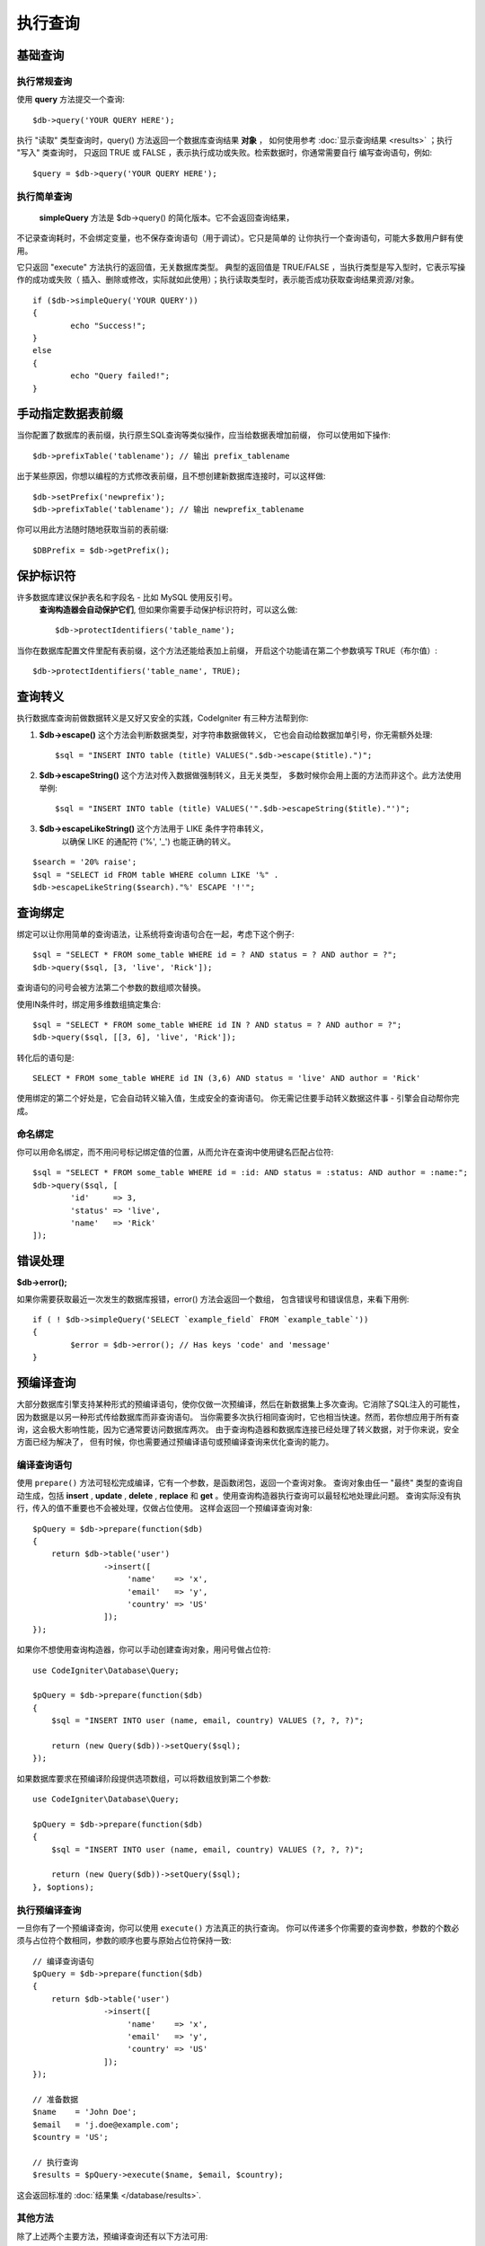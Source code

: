 #######
执行查询
#######

.. 目录::
    :local:
    :depth: 2

************
基础查询
************

执行常规查询
===============

使用 **query** 方法提交一个查询::

	$db->query('YOUR QUERY HERE');

执行 "读取" 类型查询时，query() 方法返回一个数据库查询结果 **对象** ，
如何使用参考 :doc:`显示查询结果 <results>` ；执行 "写入" 类查询时，
只返回 TRUE 或 FALSE ，表示执行成功或失败。检索数据时，你通常需要自行
编写查询语句，例如::

	$query = $db->query('YOUR QUERY HERE');

执行简单查询
==================

 **simpleQuery** 方法是 $db->query() 的简化版本。它不会返回查询结果，
不记录查询耗时，不会绑定变量，也不保存查询语句（用于调试）。它只是简单的
让你执行一个查询语句，可能大多数用户鲜有使用。

它只返回 "execute" 方法执行的返回值，无关数据库类型。
典型的返回值是 TRUE/FALSE ，当执行类型是写入型时，它表示写操作的成功或失败（
插入、删除或修改，实际就如此使用）；执行读取类型时，表示能否成功获取查询结果资源/对象。

::

	if ($db->simpleQuery('YOUR QUERY'))
	{
		echo "Success!";
	}
	else
	{
		echo "Query failed!";
	}

.. 注解:: PostgreSQL的 ``pg_exec()`` 方法 (举例) 执行成功时
	总是返回一个资源值，即使执行写入型查询也是如此。
	所以当你判断布尔值时要切记此点。

***************************************
手动指定数据表前缀
***************************************

当你配置了数据库的表前缀，执行原生SQL查询等类似操作，应当给数据表增加前缀，
你可以使用如下操作::

	$db->prefixTable('tablename'); // 输出 prefix_tablename

出于某些原因，你想以编程的方式修改表前缀，且不想创建新数据库连接时，可以这样做::

	$db->setPrefix('newprefix');
	$db->prefixTable('tablename'); // 输出 newprefix_tablename

你可以用此方法随时随地获取当前的表前缀::
	
	$DBPrefix = $db->getPrefix();

**********************
保护标识符
**********************

许多数据库建议保护表名和字段名 - 比如 MySQL 使用反引号。
 **查询构造器会自动保护它们**, 但如果你需要手动保护标识符时，可以这么做::

	$db->protectIdentifiers('table_name');

.. 重要:: 尽管查询构造器会尽可能且适当的引用你所需的字段名和表名，
	但请注意它不适用于恶意用户输入，勿将其用于未处理的用户数据。

当你在数据库配置文件里配有表前缀，这个方法还能给表加上前缀，
开启这个功能请在第二个参数填写 TRUE（布尔值）::

	$db->protectIdentifiers('table_name', TRUE);

****************
查询转义
****************

执行数据库查询前做数据转义是又好又安全的实践，CodeIgniter 有三种方法帮到你:

#. **$db->escape()** 这个方法会判断数据类型，对字符串数据做转义，
   它也会自动给数据加单引号，你无需额外处理:
   ::

	$sql = "INSERT INTO table (title) VALUES(".$db->escape($title).")";

#. **$db->escapeString()** 这个方法对传入数据做强制转义，且无关类型，
   多数时候你会用上面的方法而非这个。此方法使用举例:
   ::

	$sql = "INSERT INTO table (title) VALUES('".$db->escapeString($title)."')";

#. **$db->escapeLikeString()** 这个方法用于 LIKE 条件字符串转义，
    以确保 LIKE 的通配符 ('%', '\_') 也能正确的转义。

::

        $search = '20% raise';
        $sql = "SELECT id FROM table WHERE column LIKE '%" .
        $db->escapeLikeString($search)."%' ESCAPE '!'";

.. 重要::  ``escapeLikeString()`` 方法使用 '!' (感叹号)
	转义 *LIKE* 条件中的特殊字符，因为这个方法只转义引号里的字符串，
	它不能自动添加 ``ESCAPE '!'`` 条件，因此你必须手动添加。

**************
查询绑定
**************

绑定可以让你用简单的查询语法，让系统将查询语句合在一起，考虑下这个例子::

	$sql = "SELECT * FROM some_table WHERE id = ? AND status = ? AND author = ?";
	$db->query($sql, [3, 'live', 'Rick']);

查询语句的问号会被方法第二个参数的数组顺次替换。

使用IN条件时，绑定用多维数组搞定集合::

	$sql = "SELECT * FROM some_table WHERE id IN ? AND status = ? AND author = ?";
	$db->query($sql, [[3, 6], 'live', 'Rick']);

转化后的语句是::

	SELECT * FROM some_table WHERE id IN (3,6) AND status = 'live' AND author = 'Rick'

使用绑定的第二个好处是，它会自动转义输入值，生成安全的查询语句。
你无需记住要手动转义数据这件事 - 引擎会自动帮你完成。

命名绑定
==============

你可以用命名绑定，而不用问号标记绑定值的位置，从而允许在查询中使用键名匹配占位符::

        $sql = "SELECT * FROM some_table WHERE id = :id: AND status = :status: AND author = :name:";
        $db->query($sql, [
                'id'     => 3,
                'status' => 'live',
                'name'   => 'Rick'
        ]);

.. 注解:: 查询语句中的每个键名前后【必须】加英文冒号。

***************
错误处理
***************

**$db->error();**

如果你需要获取最近一次发生的数据库报错，error() 方法会返回一个数组，
包含错误号和错误信息，来看下用例::

	if ( ! $db->simpleQuery('SELECT `example_field` FROM `example_table`'))
	{
		$error = $db->error(); // Has keys 'code' and 'message'
	}

****************
预编译查询
****************

大部分数据库引擎支持某种形式的预编译语句，使你仅做一次预编译，然后在新数据集上多次查询。它消除了SQL注入的可能性，因为数据是以另一种形式传给数据库而非查询语句。
当你需要多次执行相同查询时，它也相当快速。然而，若你想应用于所有查询，这会极大影响性能，因为它通常要访问数据库两次。
由于查询构造器和数据库连接已经处理了转义数据，对于你来说，安全方面已经为解决了， 但有时候，你也需要通过预编译语句或预编译查询来优化查询的能力。

编译查询语句
===================

使用 ``prepare()`` 方法可轻松完成编译，它有一个参数，是函数闭包，返回一个查询对象。
查询对象由任一 "最终" 类型的查询自动生成，包括 **insert** , **update** , **delete** ,  **replace** 和 **get** 。使用查询构造器执行查询可以最轻松地处理此问题。
查询实际没有执行，传入的值不重要也不会被处理，仅做占位使用。
这样会返回一个预编译查询对象::

    $pQuery = $db->prepare(function($db)
    {
        return $db->table('user')
                   ->insert([
                        'name'    => 'x',
                        'email'   => 'y',
                        'country' => 'US'
                   ]);
    });

如果你不想使用查询构造器，你可以手动创建查询对象，用问号做占位符::

    use CodeIgniter\Database\Query;

    $pQuery = $db->prepare(function($db)
    {
        $sql = "INSERT INTO user (name, email, country) VALUES (?, ?, ?)";

        return (new Query($db))->setQuery($sql);
    });

如果数据库要求在预编译阶段提供选项数组，可以将数组放到第二个参数::

    use CodeIgniter\Database\Query;

    $pQuery = $db->prepare(function($db)
    {
        $sql = "INSERT INTO user (name, email, country) VALUES (?, ?, ?)";

        return (new Query($db))->setQuery($sql);
    }, $options);

执行预编译查询
===================

一旦你有了一个预编译查询，你可以使用 ``execute()`` 方法真正的执行查询。
你可以传递多个你需要的查询参数，参数的个数必须与占位符个数相同，参数的顺序也要与原始占位符保持一致::

    // 编译查询语句
    $pQuery = $db->prepare(function($db)
    {
        return $db->table('user')
                   ->insert([
                        'name'    => 'x',
                        'email'   => 'y',
                        'country' => 'US'
                   ]);
    });

    // 准备数据
    $name    = 'John Doe';
    $email   = 'j.doe@example.com';
    $country = 'US';

    // 执行查询
    $results = $pQuery->execute($name, $email, $country);

这会返回标准的 :doc:`结果集 </database/results>`.

其他方法
=============

除了上述两个主要方法，预编译查询还有以下方法可用:

**close()**

虽然 PHP 在（自动）关闭所有打开的查询资源时做的非常好，但手动关闭执行完的预编译查询同样也是好的主意::

    $pQuery->close();

**getQueryString()**

返回预编译查询的字符串。

**hasError()**

返回布尔值 true/false ，表示调用最近一次是否有执行错误。

**getErrorCode()**
**getErrorMessage()**

如果有报错，可以用这两个方法获取错误号和错误信息。

**************************
使用查询对象
**************************

在内部，所有查询的处理和存储都在 \CodeIgniter\Database\Query 的实例中进行。
这个类负责绑定参数、也做预编译查询、还能保存查询时的性能数据。

**getLastQuery()**

当你需要获取最近一次的查询对象，请使用 getLastQuery() 方法::

	$query = $db->getLastQuery();
	echo (string)$query;

查询类
===============

每个查询对象都保存了此次查询的一些信息，它有部分被时间线功能使用，
但你也可以使用（译者注：此处时间线指数据库执行SQL过程，记录它们方便调试和优化性能）。

**getQuery()**

返回各种编译构造之后的最终查询语句，也就是发送到数据库执行的语句::

	$sql = $query->getQuery();

将查询对象做字符串转换也能获得相同的值::

	$sql = (string)$query;

**getOriginalQuery()**

返回初始传入对象里的 SQL 语句，没有任何绑定或前缀修饰等等::

	$sql = $query->getOriginalQuery();

**hasError()**

如果执行时有任何错误，这个方法将返回 true::

	if ($query->hasError())
	{
		echo 'Code: '. $query->getErrorCode();
		echo 'Error: '. $query->getErrorMessage();
	}

**isWriteType()**

如果当前查询是写入型 (例如 INSERT, UPDATE, DELETE, 等)，此方法返回 true::

	if ($query->isWriteType())
	{
		... do something
	}

**swapPrefix()**

替换最终执行的 SQL 里的表前缀，第一个参数是原始你想替换的前缀，
第二个参数是替换之后你想要的前缀::

	$sql = $query->swapPrefix('ci3_', 'ci4_');

**getStartTime()**

获取查询执行时间，以秒为单位，精确到毫秒级::

	$microtime = $query->getStartTime();

**getDuration()**

返回执行查询的时长（秒），浮点数，精确到毫秒::

	$microtime = $query->getDuration();
